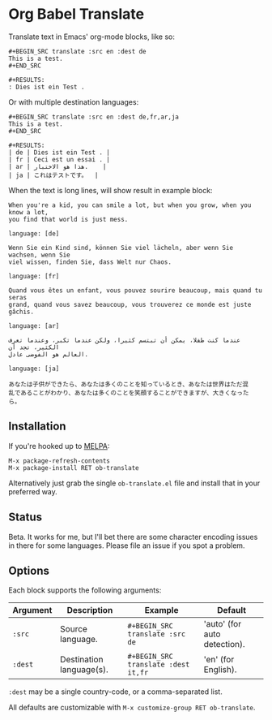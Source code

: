 * Org Babel Translate

Translate text in Emacs' org-mode blocks, like so:

#+BEGIN_EXAMPLE
#+BEGIN_SRC translate :src en :dest de
This is a test.
#+END_SRC

#+RESULTS:
: Dies ist ein Test .
#+END_EXAMPLE

Or with multiple destination languages:

#+BEGIN_EXAMPLE
#+BEGIN_SRC translate :src en :dest de,fr,ar,ja
This is a test.
#+END_SRC

#+RESULTS:
| de | Dies ist ein Test . |
| fr | Ceci est un essai . |
| ar | هذا هو الاختبار.    |
| ja | これはテストです。  |
#+END_EXAMPLE

When the text is long lines, will show result in example block:

#+begin_src translate :src en :dest de,fr,ar,ja
When you're a kid, you can smile a lot, but when you grow, when you know a lot,
you find that world is just mess.
#+end_src

#+RESULTS[(2020-06-01 14:14:03) bc13a0207523f2b0cbe83bc63551b5a11d0300ae]:
#+begin_example
language: [de]

Wenn Sie ein Kind sind, können Sie viel lächeln, aber wenn Sie wachsen, wenn Sie
viel wissen, finden Sie, dass Welt nur Chaos.

language: [fr]

Quand vous êtes un enfant, vous pouvez sourire beaucoup, mais quand tu seras
grand, quand vous savez beaucoup, vous trouverez ce monde est juste gâchis.

language: [ar]

عندما كنت طفلا، يمكن أن تبتسم كثيرا، ولكن عندما تكبر، وعندما تعرف الكثير، تجد أن
العالم هو الفوضى عادل.

language: [ja]

あなたは子供ができたら、あなたは多くのことを知っているとき、あなたは世界はただ混
乱であることがわかり、あなたは多くのことを笑顔することができますが、大きくなった
ら。
#+end_example

** Installation

If you're hooked up to [[http://melpa.milkbox.net/][MELPA]]:

#+BEGIN_EXAMPLE
M-x package-refresh-contents
M-x package-install RET ob-translate
#+END_EXAMPLE

Alternatively just grab the single =ob-translate.el= file and install that in your preferred way.

** Status

Beta. It works for me, but I'll bet there are some character encoding
issues in there for some languages. Please file an issue if you spot a
problem.

** Options

Each block supports the following arguments:

| Argument | Description              | Example                           | Default                      |
|----------+--------------------------+-----------------------------------+------------------------------|
| =:src=     | Source language.         | =#+BEGIN_SRC translate :src de=     | 'auto' (for auto detection). |
| =:dest=    | Destination language(s). | =#+BEGIN_SRC translate :dest it,fr= | 'en' (for English).          |

=:dest= may be a single country-code, or a comma-separated list.

All defaults are customizable with =M-x customize-group RET ob-translate=.
